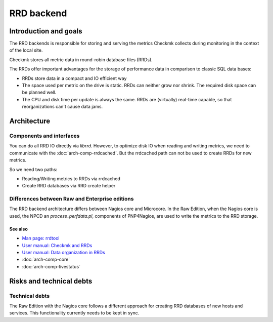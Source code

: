 ===========
RRD backend
===========

Introduction and goals
======================

The RRD backends is responsible for storing and serving the metrics Checkmk
collects during monitoring in the context of the local site.

Checkmk stores all metric data in round-robin database files (RRDs).

The RRDs offer important advantages for the storage of performance data in
comparison to classic SQL data bases:

* RRDs store data in a compact and IO efficient way
* The space used per metric on the drive is static. RRDs can neither grow nor
  shrink. The required disk space can be planned well.
* The CPU and disk time per update is always the same. RRDs are (virtually)
  real-time capable, so that reorganizations can't cause data jams.

Architecture
============

Components and interfaces
-------------------------

.. uml:: arch-comp-rrd-backend-components-enterprise.puml

You can do all RRD IO directly via `librrd`. However, to optimize disk IO when
reading and writing metrics, we need to communicate with the
:doc:`arch-comp-rrdcached`. But the rrdcached path can not be used to create
RRDs for new metrics.

So we need two paths:

* Reading/Writing metrics to RRDs via rrdcached
* Create RRD databases via RRD create helper

Differences between Raw and Enterprise editions
-----------------------------------------------

The RRD backend architecture differs between Nagios core and Microcore. In the
Raw Edition, when the Nagios core is used, the NPCD an `process_perfdata.pl`,
components of PNP4Nagios, are used to write the metrics to the RRD storage.

.. uml:: arch-comp-rrd-backend-components-raw.puml

See also
~~~~~~~~
- `Man page: rrdtool <https://oss.oetiker.ch/rrdtool/doc/rrdtool.en.html>`_
- `User manual: Checkmk and RRDs <https://docs.checkmk.com/master/en/graphing.html#rrds>`_
- `User manual: Data organization in RRDs <https://docs.checkmk.com/master/en/graphing.html#data_rrds>`_
- :doc:`arch-comp-core`
- :doc:`arch-comp-livestatus`

Risks and technical debts
=========================

Technical debts
---------------

The Raw Edition with the Nagios core follows a different approach for creating
RRD databases of new hosts and services. This functionality currently needs to
be kept in sync.
